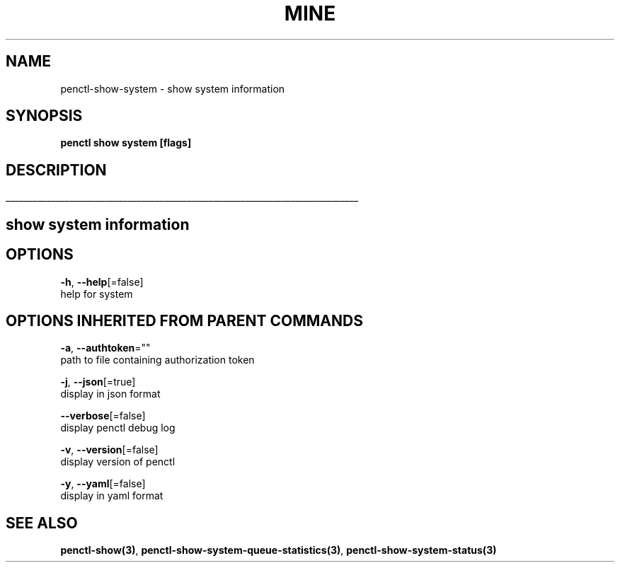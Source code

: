 .TH "MINE" "3" "Aug 2019" "Auto generated by spf13/cobra" "" 
.nh
.ad l


.SH NAME
.PP
penctl\-show\-system \- show system information


.SH SYNOPSIS
.PP
\fBpenctl show system [flags]\fP


.SH DESCRIPTION
.ti 0
\l'\n(.lu'

.SH show system information

.SH OPTIONS
.PP
\fB\-h\fP, \fB\-\-help\fP[=false]
    help for system


.SH OPTIONS INHERITED FROM PARENT COMMANDS
.PP
\fB\-a\fP, \fB\-\-authtoken\fP=""
    path to file containing authorization token

.PP
\fB\-j\fP, \fB\-\-json\fP[=true]
    display in json format

.PP
\fB\-\-verbose\fP[=false]
    display penctl debug log

.PP
\fB\-v\fP, \fB\-\-version\fP[=false]
    display version of penctl

.PP
\fB\-y\fP, \fB\-\-yaml\fP[=false]
    display in yaml format


.SH SEE ALSO
.PP
\fBpenctl\-show(3)\fP, \fBpenctl\-show\-system\-queue\-statistics(3)\fP, \fBpenctl\-show\-system\-status(3)\fP
